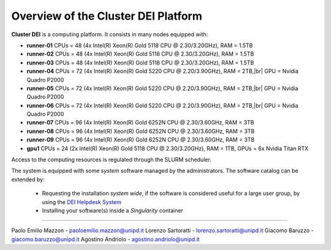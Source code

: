 Overview of the Cluster DEI Platform
==============================

.. _overview: 

**Cluster DEI** is a computing platform. It consists in many nodes equipped with:

- **runner-01** CPUs = 48 (4x Intel(R) Xeon(R) Gold 5118 CPU @ 2.30/3.20GHz), RAM = 1.5TB
- **runner-02** CPUs = 48 (4x Intel(R) Xeon(R) Gold 5118 CPU @ 2.30/3.20GHz), RAM = 1.5TB
- **runner-03** CPUs = 48 (4x Intel(R) Xeon(R) Gold 5118 CPU @ 2.30/3.20GHz), RAM = 1.5TB
- **runner-04** CPUs = 72 (4x Intel(R) Xeon(R) Gold 5220 CPU @ 2.20/3.90GHz), RAM = 2TB,|br|    
  GPU = Nvidia Quadro P2000
- **runner-05** CPUs = 72 (4x Intel(R) Xeon(R) Gold 5220 CPU @ 2.20/3.90GHz), RAM = 2TB,|br|   
  GPU = Nvidia Quadro P2000
- **runner-06** CPUs = 72 (4x Intel(R) Xeon(R) Gold 5220 CPU @ 2.20/3.90GHz), RAM = 2TB,|br| 
  GPU = Nvidia Quadro P2000
- **runner-07** CPUs = 96 (4x Intel(R) Xeon(R) Gold 6252N CPU @ 2.30/3.60GHz, RAM = 3TB
- **runner-08** CPUs = 96 (4x Intel(R) Xeon(R) Gold 6252N CPU @ 2.30/3.60GHz, RAM = 3TB
- **runner-09** CPUs = 96 (4x Intel(R) Xeon(R) Gold 6252N CPU @ 2.30/3.60GHz, RAM = 3TB
- **gpu1** CPUs = 24 (2x Intel(R) Xeon(R) Gold 5118 CPU @ 2.30/3.20GHz), RAM = 1TB,         
  GPUs = 6x Nvidia Titan RTX

Access to the computing resources is regulated through the SLURM scheduler.

The system is equipped with some *system* software managed by the administrators. The software 
catalog can be extended by:

  * Requesting the installation *system wide*, if the software is considered useful for a large
    user group, by using the `DEI Helpdesk System <https://www.dei.unipd.it/helpdesk/>`_ 
  * Installing your software(s) inside a *Singularity* container

.. _authors:
------------

Paolo Emilio Mazzon - paoloemilio.mazzon@unipd.it
Lorenzo Sartoratti - lorenzo.sartoratti@unipd.it
Giacomo Baruzzo - giacomo.baruzzo@unipd.it
Agostino Andriolo - agostino.andriolo@unipd.it
